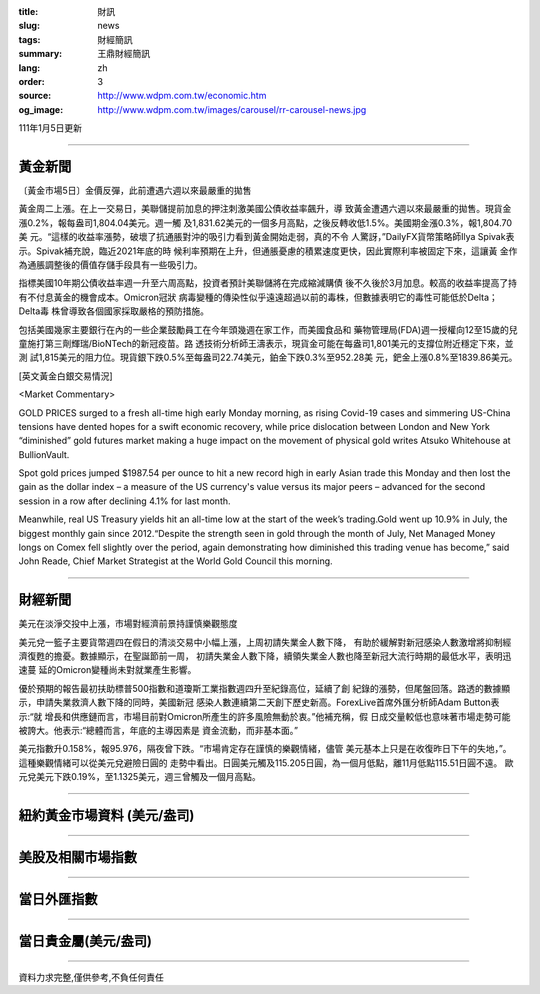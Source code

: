 :title: 財訊
:slug: news
:tags: 財經簡訊
:summary: 王鼎財經簡訊
:lang: zh
:order: 3
:source: http://www.wdpm.com.tw/economic.htm
:og_image: http://www.wdpm.com.tw/images/carousel/rr-carousel-news.jpg

111年1月5日更新

----

黃金新聞
++++++++

〔黃金市場5日〕金價反彈，此前遭遇六週以來最嚴重的拋售

黃金周二上漲。在上一交易日，美聯儲提前加息的押注刺激美國公債收益率飆升，導
致黃金遭遇六週以來最嚴重的拋售。現貨金漲0.2%，報每盎司1,804.04美元。週一觸
及1,831.62美元的一個多月高點，之後反轉收低1.5%。美國期金漲0.3%，報1,804.70美
元。“這樣的收益率漲勢，破壞了抗通脹對沖的吸引力看到黃金開始走弱，真的不令
人驚訝，”DailyFX貨幣策略師Ilya Spivak表示。Spivak補充說，臨近2021年底的時
候利率預期在上升，但通脹憂慮的積累速度更快，因此實際利率被固定下來，這讓黃
金作為通脹調整後的價值存儲手段具有一些吸引力。

指標美國10年期公債收益率週一升至六周高點，投資者預計美聯儲將在完成縮減購債
後不久後於3月加息。較高的收益率提高了持有不付息黃金的機會成本。Omicron冠狀
病毒變種的傳染性似乎遠遠超過以前的毒株，但數據表明它的毒性可能低於Delta；Delta毒
株曾導致各個國家採取嚴格的預防措施。

包括美國幾家主要銀行在內的一些企業鼓勵員工在今年頭幾週在家工作，而美國食品和
藥物管理局(FDA)週一授權向12至15歲的兒童施打第三劑輝瑞/BioNTech的新冠疫苗。路
透技術分析師王濤表示，現貨金可能在每盎司1,801美元的支撐位附近穩定下來，並測
試1,815美元的阻力位。現貨銀下跌0.5%至每盎司22.74美元，鉑金下跌0.3%至952.28美
元，鈀金上漲0.8%至1839.86美元。







[英文黃金白銀交易情況]

<Market Commentary>

GOLD PRICES surged to a fresh all-time high early Monday morning, as 
rising Covid-19 cases and simmering US-China tensions have dented hopes 
for a swift economic recovery, while price dislocation between London and 
New York “diminished” gold futures market making a huge impact on the 
movement of physical gold writes Atsuko Whitehouse at BullionVault.
 
Spot gold prices jumped $1987.54 per ounce to hit a new record high in 
early Asian trade this Monday and then lost the gain as the dollar 
index – a measure of the US currency's value versus its major 
peers – advanced for the second session in a row after declining 4.1% 
for last month.
 
Meanwhile, real US Treasury yields hit an all-time low at the start of 
the week’s trading.Gold went up 10.9% in July, the biggest monthly gain 
since 2012.“Despite the strength seen in gold through the month of July, 
Net Managed Money longs on Comex fell slightly over the period, again 
demonstrating how diminished this trading venue has become,” said John 
Reade, Chief Market Strategist at the World Gold Council this morning.

----

財經新聞
++++++++
美元在淡淨交投中上漲，市場對經濟前景持謹慎樂觀態度

美元兌一籃子主要貨幣週四在假日的清淡交易中小幅上漲，上周初請失業金人數下降，
有助於緩解對新冠感染人數激增將抑制經濟復甦的擔憂。數據顯示，在聖誕節前一周，
初請失業金人數下降，續領失業金人數也降至新冠大流行時期的最低水平，表明迅速蔓
延的Omicron變種尚未對就業產生影響。

優於預期的報告最初扶助標普500指數和道瓊斯工業指數週四升至紀錄高位，延續了創
紀錄的漲勢，但尾盤回落。路透的數據顯示，申請失業救濟人數下降的同時，美國新冠
感染人數連續第二天創下歷史新高。ForexLive首席外匯分析師Adam Button表示:“就
增長和供應鏈而言，市場目前對Omicron所產生的許多風險無動於衷。”他補充稱，假
日成交量較低也意味著市場走勢可能被誇大。他表示:“總體而言，年底的主導因素是
資金流動，而非基本面。”

美元指數升0.158%，報95.976，隔夜曾下跌。“市場肯定存在謹慎的樂觀情緒，儘管
美元基本上只是在收復昨日下午的失地，”。這種樂觀情緒可以從美元兌避險日圓的
走勢中看出。日圓美元觸及115.205日圓，為一個月低點，離11月低點115.51日圓不遠。
歐元兌美元下跌0.19%，至1.1325美元，週三曾觸及一個月高點。





            


----

紐約黃金市場資料 (美元/盎司)
++++++++++++++++++++++++++++

.. raw:: html

  <A HREF="http://www.kitco.com/connecting.html">
  <IMG SRC="http://www.kitconet.com/images/quotes_4b2.gif" BORDER="0" ALT="[Most Recent Quotes from www.kitco.com]">
  </A>

----

美股及相關市場指數
++++++++++++++++++

.. raw:: html

  <!-- TradingView Widget BEGIN -->
  <div class="tradingview-widget-container">
    <div class="tradingview-widget-container__widget"></div>
    <div class="tradingview-widget-copyright"><a href="https://tw.tradingview.com/markets/indices/" rel="noopener" target="_blank"><span class="blue-text">指數行情</span></a>由TradingView提供</div>
    <script type="text/javascript" src="https://s3.tradingview.com/external-embedding/embed-widget-market-quotes.js" async>
    {
    "title": "指數",
    "width": 770,
    "height": 450,
    "locale": "zh_TW",
    "symbolsGroups": [
      {
        "name": "美國和加拿大",
        "symbols": [
          {
            "name": "FOREXCOM:SPXUSD",
            "displayName": "標準普爾500"
          },
          {
            "name": "FOREXCOM:NSXUSD",
            "displayName": "納斯達克100指數"
          },
          {
            "name": "CME_MINI:ES1!",
            "displayName": "E-迷你 標普指數期貨"
          },
          {
            "name": "INDEX:DXY",
            "displayName": "美元指數"
          },
          {
            "name": "FOREXCOM:DJI",
            "displayName": "道瓊斯 30"
          }
        ]
      },
      {
        "name": "歐洲",
        "symbols": [
          {
            "name": "INDEX:SX5E",
            "displayName": "歐元藍籌50"
          },
          {
            "name": "FOREXCOM:UKXGBP",
            "displayName": "富時100"
          },
          {
            "name": "INDEX:DEU30",
            "displayName": "德國DAX指數"
          },
          {
            "name": "INDEX:CAC40",
            "displayName": "法國 CAC 40 指數"
          },
          {
            "name": "INDEX:SMI"
          }
        ]
      },
      {
        "name": "亞太",
        "symbols": [
          {
            "name": "INDEX:NKY",
            "displayName": "日經225"
          },
          {
            "name": "INDEX:HSI",
            "displayName": "恆生"
          },
          {
            "name": "BSE:SENSEX",
            "displayName": "印度孟買指數"
          },
          {
            "name": "BSE:BSE500"
          },
          {
            "name": "INDEX:KSIC",
            "displayName": "韓國Kospi綜合指數"
          }
        ]
      }
    ],
    "colorTheme": "light"
  }
    </script>
  </div>
  <!-- TradingView Widget END -->

----

當日外匯指數
++++++++++++

.. raw:: html

  <!-- TradingView Widget BEGIN -->
  <div class="tradingview-widget-container">
    <div class="tradingview-widget-container__widget"></div>
    <div class="tradingview-widget-copyright"><a href="https://tw.tradingview.com/markets/currencies/forex-cross-rates/" rel="noopener" target="_blank"><span class="blue-text">外匯匯率</span></a>由TradingView提供</div>
    <script type="text/javascript" src="https://s3.tradingview.com/external-embedding/embed-widget-forex-cross-rates.js" async>
    {
    "width": "100%",
    "height": "100%",
    "currencies": [
      "EUR",
      "USD",
      "JPY",
      "GBP",
      "CNY",
      "TWD"
    ],
    "isTransparent": false,
    "colorTheme": "light",
    "locale": "zh_TW"
  }
    </script>
  </div>
  <!-- TradingView Widget END -->

----

當日貴金屬(美元/盎司)
+++++++++++++++++++++

.. raw:: html 

  <A HREF="http://www.kitco.com/connecting.html">
  <IMG SRC="http://www.kitconet.com/images/quotes_7a.gif" BORDER="0" ALT="[Most Recent Quotes from www.kitco.com]">
  </A>

----

資料力求完整,僅供參考,不負任何責任
